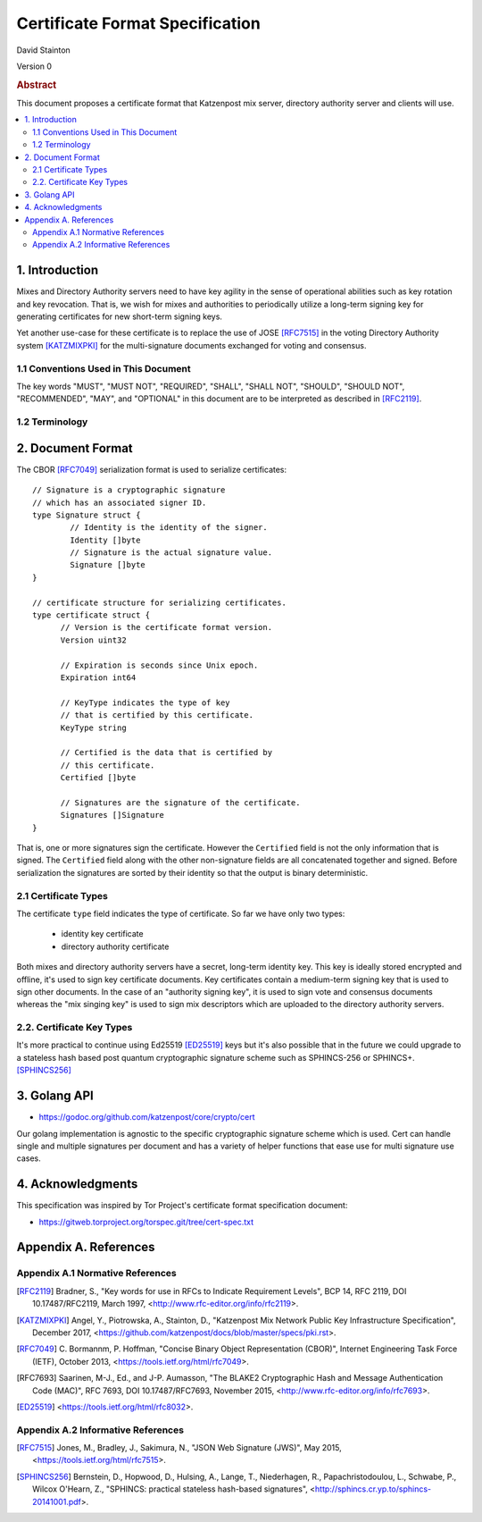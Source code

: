 
Certificate Format Specification
********************************

| David Stainton

Version 0

.. rubric:: Abstract

This document proposes a certificate format that Katzenpost
mix server, directory authority server and clients will use.

.. contents:: :local:


1. Introduction
===============

Mixes and Directory Authority servers need to have key agility in the
sense of operational abilities such as key rotation and key revocation.
That is, we wish for mixes and authorities to periodically utilize a
long-term signing key for generating certificates for new short-term
signing keys.

Yet another use-case for these certificate is to replace the use of
JOSE [RFC7515]_ in the voting Directory Authority system [KATZMIXPKI]_
for the multi-signature documents exchanged for voting and consensus.


1.1 Conventions Used in This Document
-------------------------------------

The key words "MUST", "MUST NOT", "REQUIRED", "SHALL", "SHALL NOT",
"SHOULD", "SHOULD NOT", "RECOMMENDED", "MAY", and "OPTIONAL" in this
document are to be interpreted as described in [RFC2119]_.


1.2 Terminology
---------------


2. Document Format
==================

The CBOR [RFC7049]_ serialization format is used to serialize certificates:
::

  // Signature is a cryptographic signature
  // which has an associated signer ID.
  type Signature struct {
          // Identity is the identity of the signer.
          Identity []byte
          // Signature is the actual signature value.
          Signature []byte
  }

  // certificate structure for serializing certificates.
  type certificate struct {
	// Version is the certificate format version.
	Version uint32

	// Expiration is seconds since Unix epoch.
	Expiration int64

	// KeyType indicates the type of key
	// that is certified by this certificate.
	KeyType string

	// Certified is the data that is certified by
	// this certificate.
	Certified []byte

	// Signatures are the signature of the certificate.
	Signatures []Signature
  }


That is, one or more signatures sign the certificate. However the
``Certified`` field is not the only information that is signed. The
``Certified`` field along with the other non-signature fields are all
concatenated together and signed. Before serialization the signatures
are sorted by their identity so that the output is binary deterministic.


2.1 Certificate Types
---------------------
    
The certificate ``type`` field indicates the type of certificate.
So far we have only two types:

  * identity key certificate
  * directory authority certificate

Both mixes and directory authority servers have a secret, long-term
identity key. This key is ideally stored encrypted and offline, it's
used to sign key certificate documents. Key certificates contain a
medium-term signing key that is used to sign other documents. In the
case of an "authority signing key", it is used to sign vote and
consensus documents whereas the "mix singing key" is used to sign mix
descriptors which are uploaded to the directory authority servers.


2.2. Certificate Key Types
--------------------------

It's more practical to continue using Ed25519 [ED25519]_ keys but it's
also possible that in the future we could upgrade to a stateless hash
based post quantum cryptographic signature scheme such as SPHINCS-256
or SPHINCS+. [SPHINCS256]_


3. Golang API
=============

* https://godoc.org/github.com/katzenpost/core/crypto/cert

Our golang implementation is agnostic to the specific cryptographic
signature scheme which is used. Cert can handle single and multiple
signatures per document and has a variety of helper functions that
ease use for multi signature use cases.


4. Acknowledgments
==================

This specification was inspired by Tor Project's certificate format
specification document:

* https://gitweb.torproject.org/torspec.git/tree/cert-spec.txt


Appendix A. References
======================

Appendix A.1 Normative References
---------------------------------

.. [RFC2119]   Bradner, S., "Key words for use in RFCs to Indicate
               Requirement Levels", BCP 14, RFC 2119,
               DOI 10.17487/RFC2119, March 1997,
               <http://www.rfc-editor.org/info/rfc2119>.

.. [KATZMIXPKI]  Angel, Y., Piotrowska, A., Stainton, D.,
                 "Katzenpost Mix Network Public Key Infrastructure Specification", December 2017,
                 <https://github.com/katzenpost/docs/blob/master/specs/pki.rst>.

.. [RFC7049]   C. Bormannm, P. Hoffman, "Concise Binary Object Representation (CBOR)",
               Internet Engineering Task Force (IETF), October 2013,
               <https://tools.ietf.org/html/rfc7049>.

.. [RFC7693]  Saarinen, M-J., Ed., and J-P. Aumasson, "The BLAKE2
              Cryptographic Hash and Message Authentication Code
              (MAC)", RFC 7693, DOI 10.17487/RFC7693, November 2015,
              <http://www.rfc-editor.org/info/rfc7693>.

.. [ED25519]  <https://tools.ietf.org/html/rfc8032>.


Appendix A.2 Informative References
-----------------------------------

.. [RFC7515]  Jones, M., Bradley, J., Sakimura, N.,
              "JSON Web Signature (JWS)", May 2015,
              <https://tools.ietf.org/html/rfc7515>.

.. [SPHINCS256] Bernstein, D., Hopwood, D., Hulsing, A., Lange, T.,
                Niederhagen, R., Papachristodoulou, L., Schwabe, P., Wilcox
                O'Hearn, Z., "SPHINCS: practical stateless hash-based signatures",
                <http://sphincs.cr.yp.to/sphincs-20141001.pdf>.
